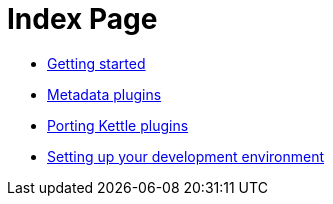 = Index Page

* xref:getting-started.adoc[Getting started]
* xref:metadata-plugins.adoc[Metadata plugins]
* xref:porting-kettle-plugins.adoc[Porting Kettle plugins]
* xref:setup-dev-environment.adoc[Setting up your development environment]
